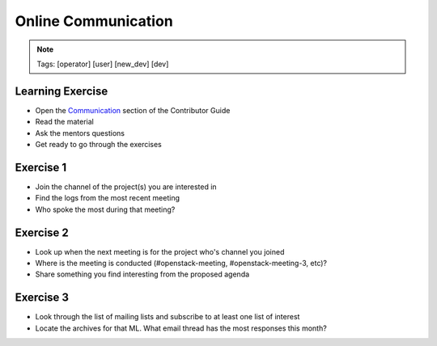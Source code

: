 ====================
Online Communication
====================

.. image:: ./_assets/os_background.png
   :class: fill
   :width: 100%

.. note::
   Tags: [operator] [user] [new_dev] [dev]

Learning Exercise
=================

* Open the `Communication
  <https://docs.openstack.org/contributors/common/communication.html>`_ section
  of the Contributor Guide
* Read the material
* Ask the mentors questions
* Get ready to go through the exercises

Exercise 1
==========

* Join the channel of the project(s) you are interested in
* Find the logs from the most recent meeting
* Who spoke the most during that meeting?


Exercise 2
==========

* Look up when the next meeting is for the project who's channel you joined
* Where is the meeting is conducted (#openstack-meeting, #openstack-meeting-3,
  etc)?
* Share something you find interesting from the proposed agenda


Exercise 3
==========

* Look through the list of mailing lists and subscribe to at least
  one list of interest
* Locate the archives for that ML. What email thread has the most responses
  this month?


